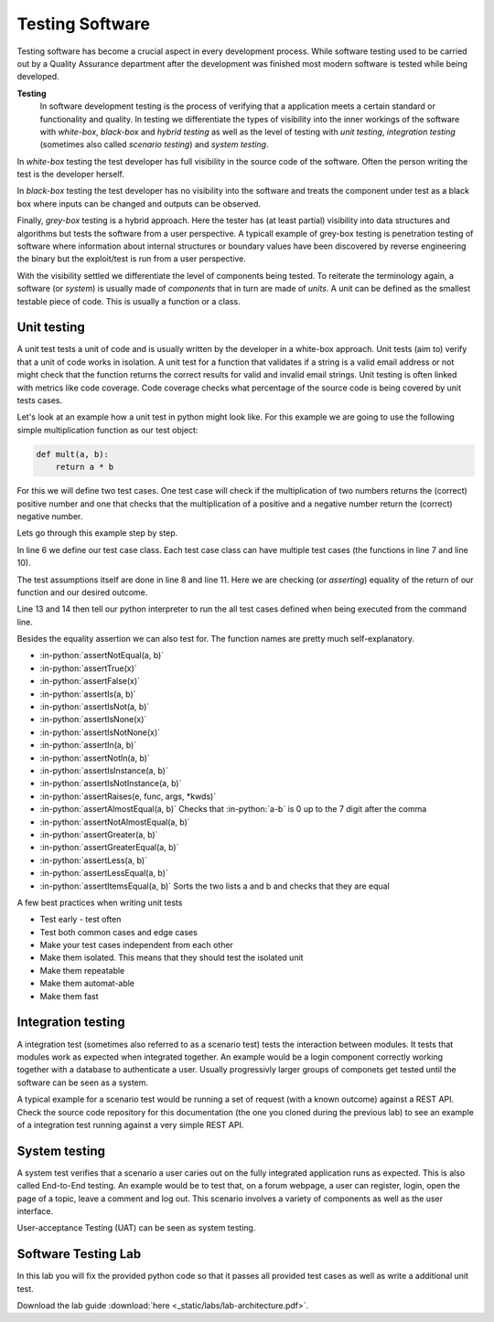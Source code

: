 Testing Software 
================

.. role:: in-python(code)
   :language: python

Testing software has become a crucial aspect in every development process. While 
software testing used to be carried out by a Quality Assurance department after the 
development was finished most modern software is tested while being developed. 

**Testing**
    In software development testing is the process of verifying that a application meets a certain standard or functionality and quality. In testing we differentiate the types of visibility into the inner workings of the software with *white-box*, *black-box* and *hybrid testing* as well as the level of testing with *unit testing*, *integration testing* (sometimes also called *scenario testing*) and *system testing*.

In *white-box* testing the test developer has full visibility in the source code of the software. Often the person writing the test is the developer herself.

In *black-box* testing the test developer has no visibility into the software and treats the component under test as a black box where inputs can be changed and outputs can be observed.

Finally, *grey-box* testing is a hybrid approach. Here the tester has (at least partial) visibility into data structures and algorithms but tests the software from a user perspective. A typicall example of grey-box testing is penetration testing of software where information about internal structures or boundary values have been discovered by reverse engineering the binary but the exploit/test is run from a user perspective.

With the visibility settled we differentiate the level of components being tested. To reiterate the terminology again, a software (or *system*) is usually made of *components* that in turn are made of *units*. A unit can be defined as the smallest testable piece of code. This is usually a function or a class.

Unit testing
------------
A unit test tests a unit of code and is usually written by the developer in a white-box approach. Unit tests (aim to) verify that a unit of code works in isolation. A unit test for a function that validates if a string is a valid email address or not might check that the function returns the correct results for valid and invalid email strings. Unit testing is often linked with metrics like code coverage. Code coverage checks what percentage of the source code is being covered by unit tests cases.

Let's look at an example how a unit test in python might look like. For this example we are going to use the following simple multiplication function as our test object:

.. code-block:: python

    def mult(a, b):
        return a * b

For this we will define two test cases. One test case will check if the multiplication of two numbers returns the (correct) positive number and one that checks that the multiplication of a positive and a negative number return the (correct) negative number.

.. code-block:: python 
    :linenos:

    import unittest

    def mult(a, b):
        return a * b

    class TestMult(unittest.TestCase):
        def test_positive_number_multiplication(self):
            self.assertEqual(mult(2, 2), 4, "2 x 2 should be 4")

        def test_positive_negative_number_multiplication(self):
            self.assertEqual(mult(2, -2), -4, "2 x (-2) should be -4")

    if __name__ == "__main__":
        unittest.main()

Lets go through this example step by step. 

In line 6 we define our test case class. Each test case class can have multiple test cases (the functions in line 7 and line 10). 

The test assumptions itself are done in line 8 and line 11. Here we are checking (or *asserting*) equality of the return of our function and our desired outcome.

Line 13 and 14 then tell our python interpreter to run the all test cases defined when being executed from the command line. 

Besides the equality assertion we can also test for. The function names are pretty much self-explanatory. 

* :in-python:`assertNotEqual(a, b)` 
* :in-python:`assertTrue(x)`
* :in-python:`assertFalse(x)`
* :in-python:`assertIs(a, b)`
* :in-python:`assertIsNot(a, b)`
* :in-python:`assertIsNone(x)`
* :in-python:`assertIsNotNone(x)`
* :in-python:`assertIn(a, b)`
* :in-python:`assertNotIn(a, b)`
* :in-python:`assertIsInstance(a, b)`
* :in-python:`assertIsNotInstance(a, b)`
* :in-python:`assertRaises(e, func, args, *kwds)`
* :in-python:`assertAlmostEqual(a, b)` Checks that :in-python:`a-b` is 0 up to the 7 digit after the comma
* :in-python:`assertNotAlmostEqual(a, b)`
* :in-python:`assertGreater(a, b)`
* :in-python:`assertGreaterEqual(a, b)`
* :in-python:`assertLess(a, b)`
* :in-python:`assertLessEqual(a, b)`
* :in-python:`assertItemsEqual(a, b)` Sorts the two lists a and b and checks that they are equal

A few best practices when writing unit tests 

* Test early - test often 
* Test both common cases and edge cases 
* Make your test cases independent from each other 
* Make them isolated. This means that they should test the isolated unit 
* Make them repeatable
* Make them automat-able
* Make them fast

Integration testing
-------------------

A integration test (sometimes also referred to as a scenario test) tests the interaction between modules. It tests that modules work as expected when integrated together. An example would be a login component correctly working together with a database to authenticate a user. Usually progressivly larger groups of componets get tested until the software can be seen as a system.

A typical example for a scenario test would be running a set of request (with a known outcome) against a REST API. Check the source code repository for this documentation (the one you cloned during the previous lab) to see an example of a integration test running against a very simple REST API.

System testing
--------------

A system test verifies that a scenario a user caries out on the fully integrated application runs as expected. This is also called End-to-End testing. An example would be to test that, on a forum webpage, a user can register, login, open the page of a topic, leave a comment and log out. This scenario involves a variety of components as well as the user interface.

User-acceptance Testing (UAT) can be seen as system testing. 

Software Testing Lab
--------------------

In this lab you will fix the provided python code so that it passes all provided test cases as well as write a additional unit test.

Download the lab guide :download:`here <_static/labs/lab-architecture.pdf>`.